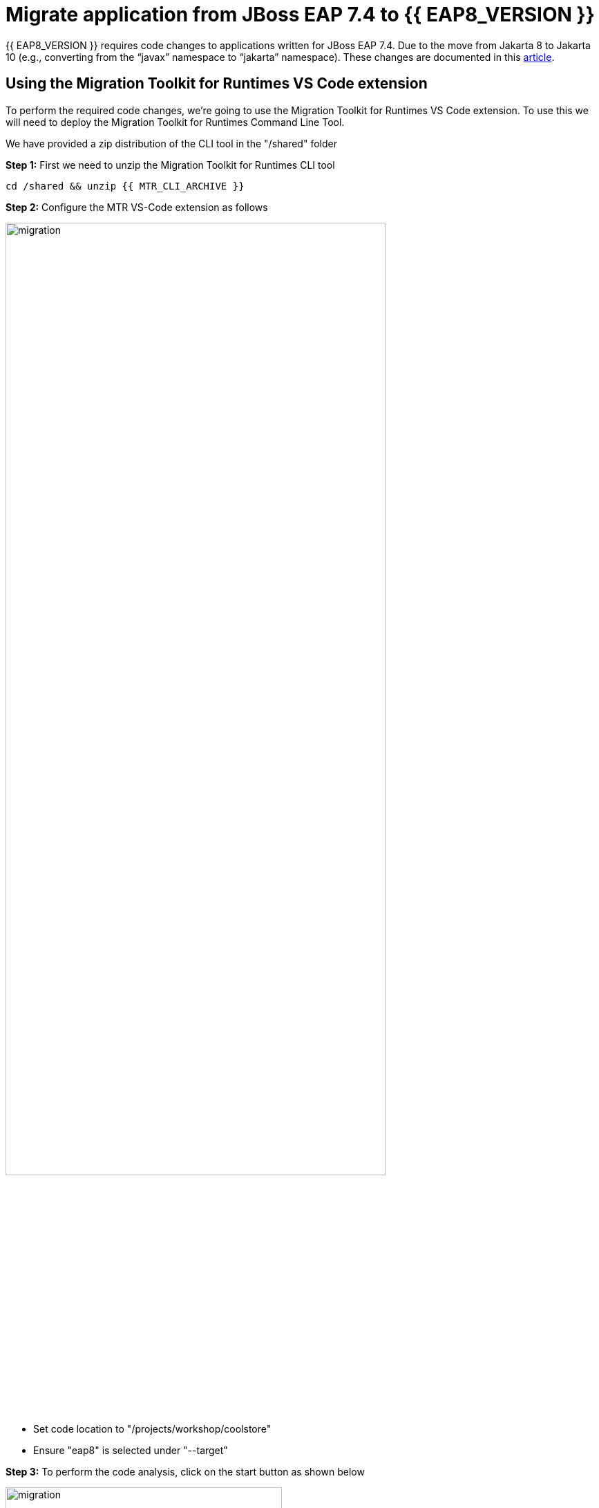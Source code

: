 = Migrate application from JBoss EAP 7.4 to {{ EAP8_VERSION }}
:experimental:
:imagesdir: images

{{ EAP8_VERSION }} requires code changes to applications written for JBoss EAP 7.4. Due to the move from Jakarta 8 to Jakarta 10 (e.g., converting from the “javax” namespace to “jakarta” namespace). These changes are documented in this https://access.redhat.com/articles/6980265[article, window="_blank"]. 

== Using the Migration Toolkit for Runtimes VS Code extension

To perform the required code changes, we're going to use the Migration Toolkit for Runtimes VS Code extension.  To use this we will need to deploy the Migration Toolkit for Runtimes Command Line Tool.

We have provided a zip distribution of the CLI tool in the "/shared" folder

*Step 1:* First we need to unzip the Migration Toolkit for Runtimes CLI tool

[source,sh,role="copypaste"]
----
cd /shared && unzip {{ MTR_CLI_ARCHIVE }} 
----

*Step 2:* Configure the MTR VS-Code extension as follows

image::mtr-vscode-2.png[migration,80%]

* Set code location to "/projects/workshop/coolstore"
* Ensure "eap8" is selected under "--target" 

*Step 3:* To perform the code analysis, click on the start button as shown below

image::mtr-vscode-3.png[migration,400]

Once the analysis is complete, you should see a file hierachy in the left hand window.  

*Step 4:* At the top of the file hierarchy is a report icon (in greeen).  Click on this to view the HTML version of the report.

image::mtr-report.png[mtr-report,80%]

Clicking on a file will open up the editor showing where the issues are with the file.

*Step 5:* Click on "coolstore" in the report, and then select the "Issues" tab to view the details of the migration.

image::mtr-report-issues.png[mtr-report-issues,80%]

*Step 6:* You can also select a file from the hierarchy examine in the issues in the code.

image::mtr-vscode-4.png[migration,80%]

*Step 7:* You can make the edits directly in the file as indicated, or in most cases you can right click on the file and select "Apply all quickfixes"

You can also apply all the quickfixes to the code base by right clicking on "workshop" at the top of the hierarchy and clicking on "Apply all guickfixes".

image::mtr-vscode-5.png[migration,400]

Once you've completed the namespace changes, there is one more minor code change to make:

*Step 8:* Open "/projects/workshop/coolstore/src/main/java/com/redhat/coolstore/service/OrderServiceMDB.java/OrderServiceMDB.java" and change

[source,java]
----
@ActivationConfigProperty(propertyName = "destinationType", propertyValue = "javax.jms.Topic")
----

to 
[source,java,role="copypaste"]
----
@ActivationConfigProperty(propertyName = "destinationType", propertyValue = "jakarta.jms.Topic"),
----

== Remaining file changes

Other than the namespace changes, the Migration Toolkit for Runtimes report identified changes in the pom.xml file.

*Step 9:* We can go through the changes as detailed in the report, or copy these files from a pre-prepared {{ EAP8_VERSION }} version of the app in the /projects/sample-app-eap8 folder by running the following commands.

[source,sh,role="copypaste"]
----
cp /projects/workshop/coolstore-eap8/pom.xml /projects/workshop/coolstore
----

*Step 10:* We can now build our {{ EAP8_VERSION }} application

[source,sh,role="copypaste"]
----
cd /projects/workshop/coolstore  mvn clean package
----

*Step 11:* Login to the JBoss CLI

[source,sh,role="copypaste"]
----
$EAP8_HOME/bin/jboss-cli.sh --connect --controller=127.0.0.1:10190
----

You will be prompted to enter the {{ EAP8_VERSION }} admin credentials.  

username: admin
password: password

*Step 12:* We can now deploy our {{ EAP8_VERSION }} application

Run the following command to deploy the application:

[source,sh,role="copypaste"]
----
deploy ./target/ROOT.war
----

You will now be able to access the application by by clicking https://{{ USER_ID }}-jboss-workshop-eap8.{{ ROUTE_SUBDOMAIN }}[here, window="_blank"]

The coolstore application should load as follows

image::coolstore.png[public-endpoint,80%]

== Push our changes to Gitea

Before we move on, we need to push our code changes to our gitea repository.

*Step 13:* Click on the "Source Control" icon in the IDE, you should see the following:

image::git-eap8-1.png[source-contol]

*Step 14:* Enter a commit message in the message field and click on the "Commit" button.

You will be prompted to stage files to the commit

image::git-2.png[stage-files]

*Step 15:* Click on "Yes" and then click on "Sync Changes" to push your changes to gitea

You will be prompted to enter a username:

image::git-3.png[git-username]

*Step 16:* Enter `{{ USER_ID }}`

You will then be prompted for a password:

*Step 17:* Enter `{{ CHE_USER_PASSWORD }}`

Your changes will be pushed to gitea.

We've now successfully migrated our sample application from JBoss EAP 7.4 to {{ EAP8_VERSION }} connecting to an external PostgreSQL database.